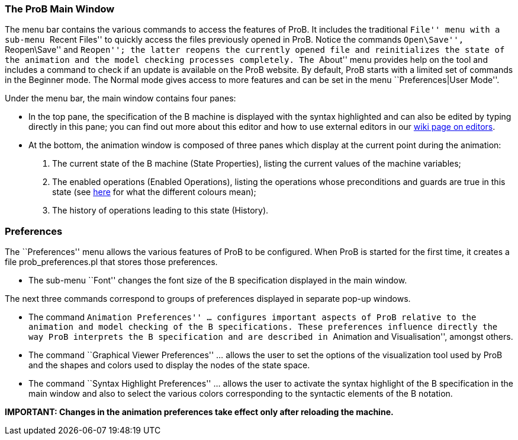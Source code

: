 [[the-prob-main-window]]
The ProB Main Window
~~~~~~~~~~~~~~~~~~~~

The menu bar contains the various commands to access the features of
ProB. It includes the traditional ``File'' menu with a sub-menu ``Recent
Files'' to quickly access the files previously opened in ProB. Notice
the commands ``Open\Save'', ``Reopen\Save'' and ``Reopen''; the latter
reopens the currently opened file and reinitializes the state of the
animation and the model checking processes completely. The ``About''
menu provides help on the tool and includes a command to check if an
update is available on the ProB website. By default, ProB starts with a
limited set of commands in the Beginner mode. The Normal mode gives
access to more features and can be set in the menu ``Preferences|User
Mode''.

Under the menu bar, the main window contains four panes:

* In the top pane, the specification of the B machine is displayed with
the syntax highlighted and can also be edited by typing directly in this
pane; you can find out more about this editor and how to use external
editors in our link:/Editors_for_ProB[wiki page on editors].
* At the bottom, the animation window is composed of three panes which
display at the current point during the animation:
1.  The current state of the B machine (State Properties), listing the
current values of the machine variables;
2.  The enabled operations (Enabled Operations), listing the operations
whose preconditions and guards are true in this state (see
link:/Colours_of_enabled_operations[here] for what the different colours
mean);
3.  The history of operations leading to this state (History).

[[preferences]]
Preferences
~~~~~~~~~~~

The ``Preferences'' menu allows the various features of ProB to be
configured. When ProB is started for the first time, it creates a file
prob_preferences.pl that stores those preferences.

* The sub-menu ``Font'' changes the font size of the B specification
displayed in the main window.

The next three commands correspond to groups of preferences displayed in
separate pop-up windows.

* The command ``Animation Preferences'' ... configures important aspects
of ProB relative to the animation and model checking of the B
specifications. These preferences influence directly the way ProB
interprets the B specification and are described in ``Animation and
Visualisation'', amongst others.

* The command ``Graphical Viewer Preferences'' ... allows the user to
set the options of the visualization tool used by ProB and the shapes
and colors used to display the nodes of the state space.

* The command ``Syntax Highlight Preferences'' ... allows the user to
activate the syntax highlight of the B specification in the main window
and also to select the various colors corresponding to the syntactic
elements of the B notation.

*IMPORTANT: Changes in the animation preferences take effect only after
reloading the machine.*
